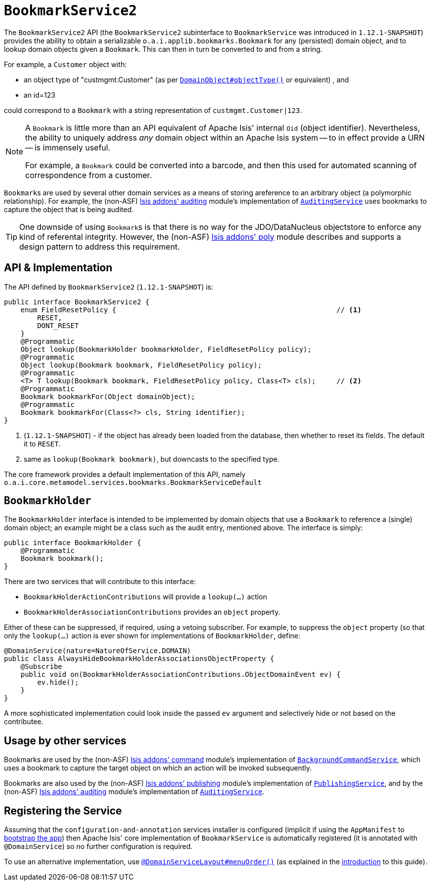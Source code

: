 [[_rgsvc_api_BookmarkService]]
= `BookmarkService2`
:Notice: Licensed to the Apache Software Foundation (ASF) under one or more contributor license agreements. See the NOTICE file distributed with this work for additional information regarding copyright ownership. The ASF licenses this file to you under the Apache License, Version 2.0 (the "License"); you may not use this file except in compliance with the License. You may obtain a copy of the License at. http://www.apache.org/licenses/LICENSE-2.0 . Unless required by applicable law or agreed to in writing, software distributed under the License is distributed on an "AS IS" BASIS, WITHOUT WARRANTIES OR  CONDITIONS OF ANY KIND, either express or implied. See the License for the specific language governing permissions and limitations under the License.
:_basedir: ../
:_imagesdir: images/


The `BookmarkService2` API (the ``BookmarkService2`` subinterface to ``BookmarkService`` was introduced in ``1.12.1-SNAPSHOT``) provides the ability to obtain a serializable ``o.a.i.applib.bookmarks.Bookmark`` for any (persisted) domain object, and to lookup domain objects given a ``Bookmark``.  This can then in turn be converted to and from a string.

For example, a `Customer` object with:

* an object type of "custmgmt.Customer" (as per xref:rgant.adoc#_rgant-DomainObject_objectType[`DomainObject#objectType()`] or equivalent) , and
* an id=123

could correspond to a `Bookmark` with a string representation of `custmgmt.Customer|123`.

[NOTE]
====
A `Bookmark` is little more than an API equivalent of Apache Isis' internal `Oid` (object identifier).  Nevertheless, the ability to uniquely address _any_ domain object within an Apache Isis system -- to in effect provide a URN -- is immensely useful.

For example, a `Bookmark` could be converted into a barcode, and then this used for automated scanning of correspondence from a customer.
====

``Bookmark``s are used by several other domain services as a means of storing areference to an arbitrary object (a polymorphic relationship).  For example, the (non-ASF) http://github.com/isisaddons/isis-module-auditing[Isis addons' auditing] module's implementation of xref:rgsvc.adoc#_rgsvc_spi_AuditingService[`AuditingService`] uses bookmarks to capture the object that is being audited.

[TIP]
====
One downside of using ``Bookmark``s is that there is no way for the JDO/DataNucleus objectstore to enforce any kind of referental integrity.  However, the (non-ASF) http://github.com/isisaddons/isis-module-poly[Isis addons' poly] module describes and supports a design pattern to address this requirement.
====




== API & Implementation

The API defined by `BookmarkService2` (`1.12.1-SNAPSHOT`) is:

[source,java]
----
public interface BookmarkService2 {
    enum FieldResetPolicy {                                                     // <1>
        RESET,
        DONT_RESET
    }
    @Programmatic
    Object lookup(BookmarkHolder bookmarkHolder, FieldResetPolicy policy);
    @Programmatic
    Object lookup(Bookmark bookmark, FieldResetPolicy policy);
    @Programmatic
    <T> T lookup(Bookmark bookmark, FieldResetPolicy policy, Class<T> cls);     // <2>
    @Programmatic
    Bookmark bookmarkFor(Object domainObject);
    @Programmatic
    Bookmark bookmarkFor(Class<?> cls, String identifier);
}
----
<1> (`1.12.1-SNAPSHOT`) - if the object has already been loaded from the database, then whether to reset its fields.  The default it to `RESET`.
<2> same as `lookup(Bookmark bookmark)`, but downcasts to the specified type.


The core framework provides a default implementation of this API, namely `o.a.i.core.metamodel.services.bookmarks.BookmarkServiceDefault`


== `BookmarkHolder`

The `BookmarkHolder` interface is intended to be implemented by domain objects that use a `Bookmark` to reference a (single) domain object; an example might be a class such as the audit entry, mentioned above.  The interface is simply:


[source,java]
----
public interface BookmarkHolder {
    @Programmatic
    Bookmark bookmark();
}

----

There are two services that will contribute to this interface:

* `BookmarkHolderActionContributions` will provide a `lookup(...)` action
* `BookmarkHolderAssociationContributions` provides an `object` property.

Either of these can be suppressed, if required, using a vetoing subscriber.  For example, to suppress the `object` property (so that only the `lookup(...)` action is ever shown for implementations of `BookmarkHolder`, define:

[source,java]
----
@DomainService(nature=NatureOfService.DOMAIN)
public class AlwaysHideBookmarkHolderAssociationsObjectProperty {
    @Subscribe
    public void on(BookmarkHolderAssociationContributions.ObjectDomainEvent ev) {
        ev.hide();
    }
}
----

A more sophisticated implementation could look inside the passed `ev` argument and selectively hide or not based on the contributee.




== Usage by other services

Bookmarks are used by the (non-ASF) http://github.com/isisaddons/isis-module-command[Isis addons' command] module's implementation of  xref:rgsvc.adoc#_rgsvc_api_BackgroundCommandService[`BackgroundCommandService`], which uses a bookmark to capture the target object on which an action will be invoked subsequently.

Bookmarks are also used by the (non-ASF) http://github.com/isisaddons/isis-module-publishing[Isis addons' publishing] module's implementation of xref:rgsvc.adoc#_rgsvc_spi_PublishingService[`PublishingService`], and by the (non-ASF) http://github.com/isisaddons/isis-module-auditing[Isis addons' auditing] module's implementation of xref:rgsvc.adoc#_rgsvc_spi_AuditingService[`AuditingService`].




== Registering the Service

Assuming that the `configuration-and-annotation` services installer is configured (implicit if using the
`AppManifest` to xref:rgcms.adoc#_rgcms_classes_AppManifest-bootstrapping[bootstrap the app]) then Apache Isis' core
implementation of `BookmarkService` is automatically registered (it is annotated with `@DomainService`) so no further
configuration is required.

To use an alternative implementation, use
xref:rgant.adoc#_rgant-DomainServiceLayout_menuOrder[`@DomainServiceLayout#menuOrder()`] (as explained
in the xref:rgsvc.adoc#_rgsvc_intro_overriding-the-services[introduction] to this guide).


